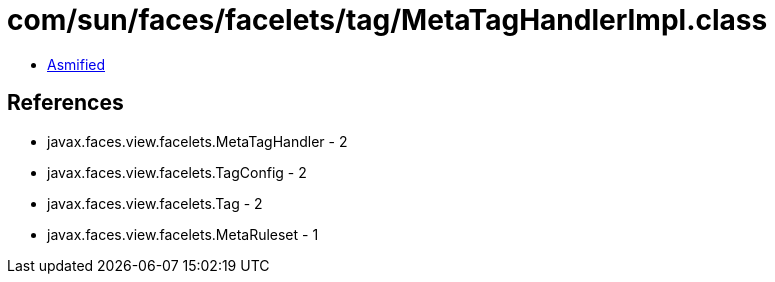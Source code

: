 = com/sun/faces/facelets/tag/MetaTagHandlerImpl.class

 - link:MetaTagHandlerImpl-asmified.java[Asmified]

== References

 - javax.faces.view.facelets.MetaTagHandler - 2
 - javax.faces.view.facelets.TagConfig - 2
 - javax.faces.view.facelets.Tag - 2
 - javax.faces.view.facelets.MetaRuleset - 1
